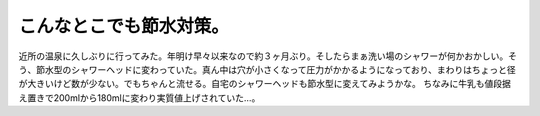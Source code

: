 ﻿こんなとこでも節水対策。
########################


近所の温泉に久しぶりに行ってみた。年明け早々以来なので約３ヶ月ぶり。そしたらまぁ洗い場のシャワーが何かおかしい。そう、節水型のシャワーヘッドに変わっていた。真ん中は穴が小さくなって圧力がかかるようになっており、まわりはちょっと径が大きいけど数が少ない。でもちゃんと流せる。自宅のシャワーヘッドも節水型に変えてみようかな。
ちなみに牛乳も値段据え置きで200mlから180mlに変わり実質値上げされていた…。



.. author:: mkouhei
.. categories:: 生活, 
.. tags::


